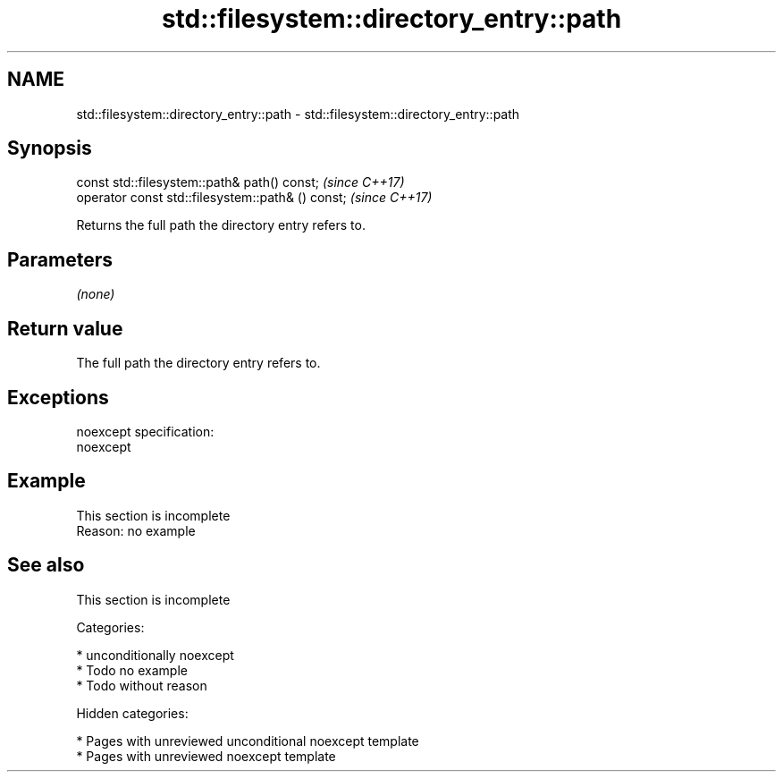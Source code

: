 .TH std::filesystem::directory_entry::path 3 "2018.03.28" "http://cppreference.com" "C++ Standard Libary"
.SH NAME
std::filesystem::directory_entry::path \- std::filesystem::directory_entry::path

.SH Synopsis
   const std::filesystem::path& path() const;       \fI(since C++17)\fP
   operator const std::filesystem::path& () const;  \fI(since C++17)\fP

   Returns the full path the directory entry refers to.

.SH Parameters

   \fI(none)\fP

.SH Return value

   The full path the directory entry refers to.

.SH Exceptions

   noexcept specification:
   noexcept

.SH Example

    This section is incomplete
    Reason: no example

.SH See also

    This section is incomplete

   Categories:

     * unconditionally noexcept
     * Todo no example
     * Todo without reason

   Hidden categories:

     * Pages with unreviewed unconditional noexcept template
     * Pages with unreviewed noexcept template
